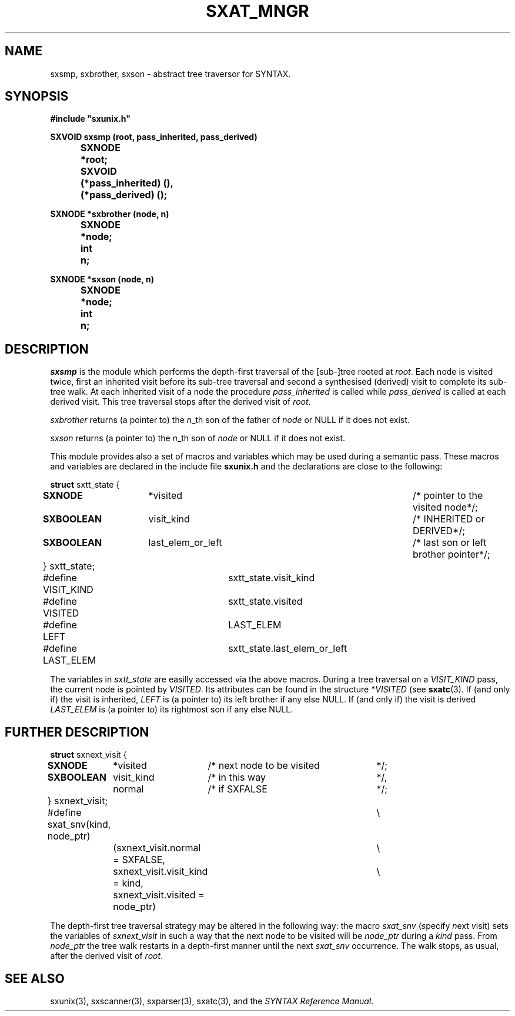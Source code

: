 .\" @(#)sxat_mngr.3	- SYNTAX [unix] - 2 Septembre 1987
.TH SXAT_MNGR 3 "SYNTAX\[rg]"
.SH NAME
sxsmp, sxbrother, sxson \- abstract tree traversor for SYNTAX.
.SH SYNOPSIS
\fB
.nf
#include "sxunix.h"

SXVOID sxsmp (root, pass_inherited, pass_derived)
.ta \w'SXVOI'u +\w'SXNODE 'u
	SXNODE	*root;
	SXVOID	 (*pass_inherited) (),
		 (*pass_derived) ();

SXNODE *sxbrother (node, n)
	SXNODE	*node;
	int	 n;

SXNODE *sxson (node, n)
	SXNODE	*node;
	int	 n;

.fi
.SH DESCRIPTION
.I sxsmp
is the module which performs the depth-first traversal of the [sub-]tree rooted
at \fIroot\fP.
Each node is visited twice, first an inherited visit before its sub-tree
traversal and second a synthesised (derived) visit to complete its sub-tree
walk.
At each inherited visit of a node the procedure \fIpass_inherited\fP is
called while \fIpass_derived\fP is called at each derived visit.
This tree traversal stops after the derived visit of \fIroot\fP.
.LP
.I sxbrother
returns (a pointer to) the \fIn\fP_th son of the father of \fInode\fP or
NULL if it does not exist.
.LP
.I sxson
returns (a pointer to) the \fIn\fP_th son of \fInode\fP or
NULL if it does not exist.
.LP
This module provides also a set of macros and variables which may be used
during a semantic pass.
These macros and variables are declared in the include file
.B sxunix.h
and the declarations are close to the following\|:
.nf

\fBstruct\fP sxtt_state {
.ta \w'\fBstr\fP'u +\w'\fBuni\fP'u +\w'\fBSXNODEN\fP  'u +\w' visit_kind 'u +\w'/* pointer to the visited node 'u
	\fBSXNODE\fP	*visited		/* pointer to the visited node		*/;
	\fBSXBOOLEAN\fP	 visit_kind		/* INHERITED or DERIVED			*/;
	\fBSXBOOLEAN\fP	 last_elem_or_left	/* last son or left brother pointer	*/;
	} sxtt_state;


#define VISIT_KIND	sxtt_state.visit_kind
#define VISITED	sxtt_state.visited
#define LEFT		LAST_ELEM
#define LAST_ELEM	sxtt_state.last_elem_or_left

.fi
The variables in \fIsxtt_state\fP are easilly accessed via the above macros.
During a tree traversal on a \fIVISIT_KIND\fP pass, the current node is
pointed by \fIVISITED\fP.
Its attributes can be found in the structure *\fIVISITED\fP (see 
\fBsxatc\fP\|(3).
If (and only if) the visit is inherited, \fILEFT\fP is (a
pointer to) its left brother if any else NULL.
If (and only if) the visit is derived \fILAST_ELEM\fP
is (a pointer to) its rightmost son if any else NULL.
.SH "FURTHER DESCRIPTION"
.nf

\fBstruct\fP sxnext_visit {
.ta \w'\fBstr\fP'u +\w'\fBSXBOOLEAN\fP 'u +\w' visit_kind 'u +\w'/* next node to be visited 'u
	\fBSXNODE\fP	*visited	/* next node to be visited	*/;
	\fBSXBOOLEAN\fP	 visit_kind	/* in this way	*/,
		 normal	/* if SXFALSE	*/;
	} sxnext_visit;


#define sxat_snv(kind, node_ptr)	\\
		(sxnext_visit.normal = SXFALSE,	\\
		 sxnext_visit.visit_kind = kind,	\\
		 sxnext_visit.visited = node_ptr)

.fi
The depth-first tree traversal strategy may be altered in the following way:
the macro \fIsxat_snv\fP (\fIs\fPpecify \fIn\fPext \fIv\fPisit) sets the
variables of \fIsxnext_visit\fP in such a way that the next node to be visited
will be \fInode_ptr\fP during a \fIkind\fP pass.
From \fInode_ptr\fP the tree walk restarts in a depth-first manner until
the next \fIsxat_snv\fP occurrence.
The walk stops, as usual, after the derived visit of \fIroot\fP.
.SH "SEE ALSO"
sxunix(3),
sxscanner(3),
sxparser(3),
sxatc(3),
and the \fISYNTAX Reference Manual\fP.
.\" Local Variables:
.\" mode: nroff
.\" version-control: yes
.\" End:
